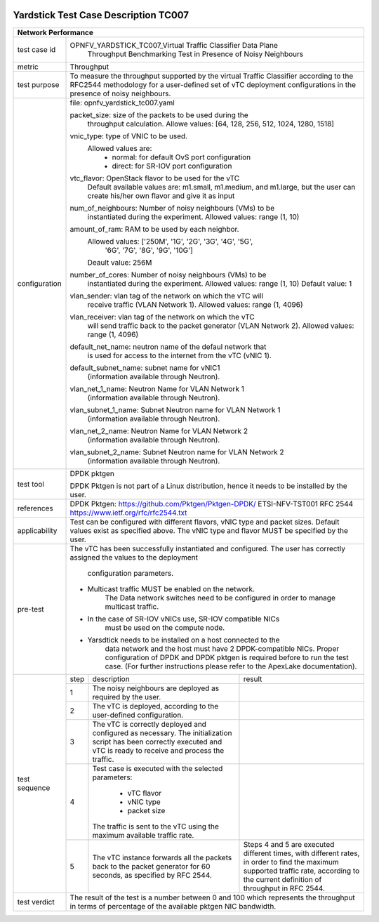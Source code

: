 .. image:: ../../etc/opnfv-logo.png
  :height: 40
  :width: 200
  :alt: OPNFV
  :align: left

*************************************
Yardstick Test Case Description TC007
*************************************
+-----------------------------------------------------------------------------+
|Network Performance                                                          |
+==============+==============================================================+
|test case id  | OPNFV_YARDSTICK_TC007_Virtual Traffic Classifier Data Plane  |
|              |  Throughput Benchmarking Test in Presence of Noisy Neighbours|
+--------------+--------------------------------------------------------------+
|metric        | Throughput                                                   |
+--------------+--------------------------------------------------------------+
|test purpose  | To measure the throughput supported by the virtual Traffic   |
|              | Classifier according to the RFC2544 methodology for a        |
|              | user-defined set of vTC deployment configurations in the     |
|              | presence of noisy neighbours.                                |
+--------------+--------------------------------------------------------------+
|configuration | file: opnfv_yardstick_tc007.yaml                             |
|              |                                                              |
|              | packet_size: size of the packets to be used during the       |
|              |      throughput calculation.                                 |
|              |      Allowe values: [64, 128, 256, 512, 1024, 1280, 1518]    |
|              |                                                              |
|              | vnic_type: type of VNIC to be used.                          |
|              |      Allowed values are:                                     |
|              |           - normal: for default OvS port configuration       |
|              |           - direct: for SR-IOV port configuration            |
|              |                                                              |
|              | vtc_flavor: OpenStack flavor to be used for the vTC          |
|              |     Default available values are: m1.small, m1.medium,       |
|              |     and m1.large, but the user can create his/her own        |
|              |     flavor and give it as input                              |
|              |                                                              |
|              | num_of_neighbours: Number of noisy neighbours (VMs) to be    |
|              |     instantiated during the experiment.                      |
|              |     Allowed values: range (1, 10)                            |
|              |                                                              |
|              | amount_of_ram: RAM to be used by each neighbor.              |
|              |     Allowed values: ['250M', '1G', '2G', '3G', '4G', '5G',   |
|              |                      '6G', '7G', '8G', '9G', '10G']          |
|              |     Deault value: 256M                                       |
|              |                                                              |
|              | number_of_cores: Number of noisy neighbours (VMs) to be      |
|              |     instantiated during the experiment.                      |
|              |     Allowed values: range (1, 10)                            |
|              |     Default value: 1                                         |
|              |                                                              |
|              | vlan_sender: vlan tag of the network on which the vTC will   |
|              |      receive traffic (VLAN Network 1).                       |
|              |      Allowed values: range (1, 4096)                         |
|              |                                                              |
|              | vlan_receiver: vlan tag of the network on which the vTC      |
|              |      will send traffic back to the packet generator          |
|              |      (VLAN Network 2).                                       |
|              |      Allowed values: range (1, 4096)                         |
|              |                                                              |
|              | default_net_name: neutron name of the defaul network that    |
|              |      is used for access to the internet from the vTC         |
|              |      (vNIC 1).                                               |
|              |                                                              |
|              | default_subnet_name: subnet name for vNIC1                   |
|              |      (information available through Neutron).                |
|              |                                                              |
|              | vlan_net_1_name: Neutron Name for VLAN Network 1             |
|              |      (information available through Neutron).                |
|              |                                                              |
|              | vlan_subnet_1_name: Subnet Neutron name for VLAN Network 1   |
|              |      (information available through Neutron).                |
|              |                                                              |
|              | vlan_net_2_name: Neutron Name for VLAN Network 2             |
|              |      (information available through Neutron).                |
|              |                                                              |
|              | vlan_subnet_2_name: Subnet Neutron name for VLAN Network 2   |
|              |      (information available through Neutron).                |
|              |                                                              |
+--------------+--------------------------------------------------------------+
|test tool     | DPDK pktgen                                                  |
|              |                                                              |
|              | DPDK Pktgen is not part of a Linux distribution,             |
|              | hence it needs to be installed by the user.                  |
+--------------+--------------------------------------------------------------+
|references    | DPDK Pktgen: https://github.com/Pktgen/Pktgen-DPDK/          |
|              | ETSI-NFV-TST001                                              |
|              | RFC 2544  https://www.ietf.org/rfc/rfc2544.txt               |
+--------------+--------------------------------------------------------------+
|applicability | Test can be configured with different flavors, vNIC type     |
|              | and packet sizes. Default values exist as specified above.   |
|              | The vNIC type and flavor MUST be specified by the user.      |
+--------------+--------------------------------------------------------------+
|pre-test      | The vTC has been successfully instantiated and configured.   |
|              | The user has correctly assigned the values to the deployment |
|              |  configuration parameters.                                   |
|              |                                                              |
|              | - Multicast traffic MUST be enabled on the network.          |
|              |      The Data network switches need to be configured in      |
|              |      order to manage multicast traffic.                      |
|              | - In the case of SR-IOV vNICs use, SR-IOV compatible NICs    |
|              |      must be used on the compute node.                       |
|              | - Yarsdtick needs to be installed on a host connected to the |
|              |      data network and the host must have 2 DPDK-compatible   |
|              |      NICs. Proper configuration of DPDK and DPDK pktgen is   |
|              |      required before to run the test case.                   |
|              |      (For further instructions please refer to the ApexLake  |
|              |      documentation).                                         |
+--------------+------+----------------------------------+--------------------+
|test sequence | step | description                      | result             |
|              +------+----------------------------------+--------------------+
|              |  1   | The noisy neighbours are         |                    |
|              |      | deployed as required by the      |                    |
|              |      | user.                            |                    |
|              +------+----------------------------------+--------------------+
|              |  2   | The vTC is deployed, according   |                    |
|              |      | to the user-defined              |                    |
|              |      | configuration.                   |                    |
|              +------+----------------------------------+--------------------+
|              |  3   | The vTC is correctly deployed    |                    |
|              |      | and configured as necessary.     |                    |
|              |      | The initialization script has    |                    |
|              |      | been correctly executed and      |                    |
|              |      | vTC is ready to receive and      |                    |
|              |      | process the traffic.             |                    |
|              +------+----------------------------------+--------------------+
|              |  4   | Test case is executed with the   |                    |
|              |      | selected parameters:             |                    |
|              |      |  - vTC flavor                    |                    |
|              |      |  - vNIC type                     |                    |
|              |      |  - packet size                   |                    |
|              |      | The traffic is sent to the vTC   |                    |
|              |      | using the maximum available      |                    |
|              |      | traffic rate.                    |                    |
|              +------+----------------------------------+--------------------+
|              |  5   | The vTC instance forwards        | Steps 4 and 5      |
|              |      | all the packets back to the      | are executed       |
|              |      | packet generator for 60 seconds, | different times,   |
|              |      | as specified by RFC 2544.        | with different     |
|              |      |                                  | rates, in order to |
|              |      |                                  | find the maximum   |
|              |      |                                  | supported traffic  |
|              |      |                                  | rate, according to |
|              |      |                                  | the current        |
|              |      |                                  | definition of      |
|              |      |                                  | throughput in RFC  |
|              |      |                                  | 2544.              |
+--------------+------+----------------------------------+--------------------+
|test verdict  |  The result of the test is a number between 0 and 100 which  |
|              |  represents the throughput in terms of percentage of the     |
|              |  available pktgen NIC bandwidth.                             |
+--------------+--------------------------------------------------------------+
